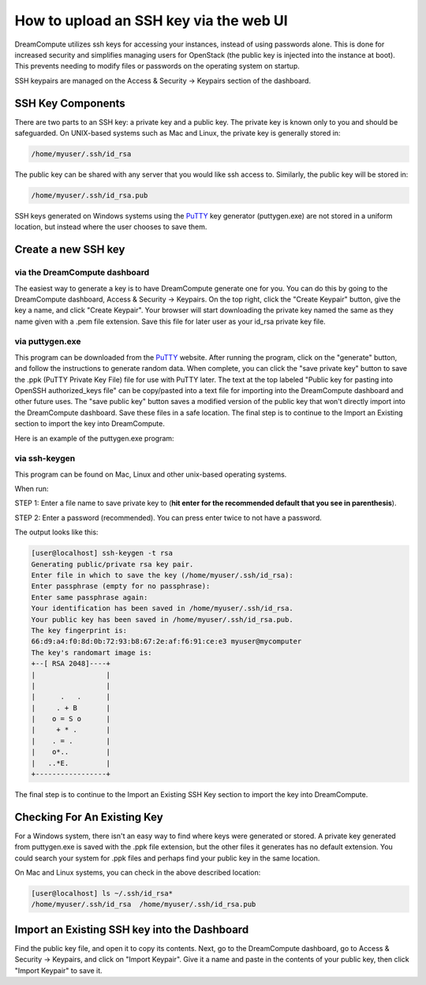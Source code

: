 =======================================
How to upload an SSH key via the web UI
=======================================

DreamCompute utilizes ssh keys for accessing your instances, instead
of using passwords alone.  This is done for increased security and
simplifies managing users for OpenStack (the public key is injected
into the instance at boot). This prevents needing to modify files or
passwords on the operating system on startup.

SSH keypairs are managed on the Access & Security -> Keypairs
section of the dashboard.

SSH Key Components
~~~~~~~~~~~~~~~~~~

There are two parts to an SSH key: a private key and a public key.
The private key is known only to you and should be safeguarded.  On
UNIX-based systems such as Mac and Linux, the private key is generally
stored in:

.. code-block:: bash

    /home/myuser/.ssh/id_rsa

The public key can be shared with any server that you would like ssh
access to.  Similarly, the public key will be stored in:

.. code-block:: bash

    /home/myuser/.ssh/id_rsa.pub

SSH keys generated on Windows systems using the
`PuTTY <http://www.chiark.greenend.org.uk/~sgtatham/putty/>`_ key
generator (puttygen.exe) are not stored in a uniform location, but
instead where the user chooses to save them.

Create a new SSH key
~~~~~~~~~~~~~~~~~~~~

via the DreamCompute dashboard
------------------------------

The easiest way to generate a key is to have DreamCompute generate one
for you.  You can do this by going to the DreamCompute dashboard, Access &
Security -> Keypairs.  On the top right, click the "Create Keypair" button,
give the key a name, and click "Create Keypair".  Your browser will start
downloading the private key named the same as they name given with a
.pem file extension.  Save this file for later user as your id_rsa
private key file.

via puttygen.exe
----------------

This program can be downloaded from the
`PuTTY <http://www.chiark.greenend.org.uk/~sgtatham/putty/>`_ website.
After running the program, click on the "generate" button, and follow
the instructions to generate random data.  When complete, you can
click the "save private key" button to save the .ppk (PuTTY Private
Key File) file for use with PuTTY later.  The text at the top labeled
"Public key for pasting into OpenSSH authorized_keys file" can be
copy/pasted into a text file for importing into the DreamCompute
dashboard and other future uses.  The "save public key" button saves a
modified version of the public key that won't directly import into the
DreamCompute dashboard.  Save these files in a safe location.  The
final step is to continue to the Import an Existing section to import
the key into DreamCompute.

Here is an example of the puttygen.exe program:

.. figure:: images/Puttygen.png
    :alt: Putty

via ssh-keygen
--------------

This program can be found on Mac, Linux and other unix-based operating
systems.

When run:

STEP 1: Enter a file name to save private key to (**hit enter for the
recommended default that you see in parenthesis**).

STEP 2: Enter a password (recommended). You can press enter twice to
not have a password.

The output looks like this:

.. code-block:: console

    [user@localhost] ssh-keygen -t rsa
    Generating public/private rsa key pair.
    Enter file in which to save the key (/home/myuser/.ssh/id_rsa):
    Enter passphrase (empty for no passphrase):
    Enter same passphrase again:
    Your identification has been saved in /home/myuser/.ssh/id_rsa.
    Your public key has been saved in /home/myuser/.ssh/id_rsa.pub.
    The key fingerprint is:
    66:d9:a4:f0:8d:0b:72:93:b8:67:2e:af:f6:91:ce:e3 myuser@mycomputer
    The key's randomart image is:
    +--[ RSA 2048]----+
    |                 |
    |                 |
    |      .   .      |
    |     . + B       |
    |    o = S o      |
    |     + * .       |
    |    . = .        |
    |    o*..         |
    |   ..*E.         |
    +-----------------+

The final step is to continue to the Import an Existing SSH Key
section to import the key into DreamCompute.

Checking For An Existing Key
~~~~~~~~~~~~~~~~~~~~~~~~~~~~

For a Windows system, there isn't an easy way to find where keys were
generated or stored.  A private key generated from puttygen.exe is
saved with the .ppk file extension, but the other files it generates
has no default extension.  You could search your system for .ppk files
and perhaps find your public key in the same location.

On Mac and Linux systems, you can check in the above
described location:

.. code-block:: console

    [user@localhost] ls ~/.ssh/id_rsa*
    /home/myuser/.ssh/id_rsa  /home/myuser/.ssh/id_rsa.pub

Import an Existing SSH key into the Dashboard
~~~~~~~~~~~~~~~~~~~~~~~~~~~~~~~~~~~~~~~~~~~~~

Find the public key file, and open it to copy its contents.  Next, go
to the DreamCompute dashboard, go to Access & Security -> Keypairs, and
click on "Import Keypair".  Give it a name and paste in the contents
of your public key, then click "Import Keypair" to save it.


.. meta::
    :labels: ssh key mac linux windows
